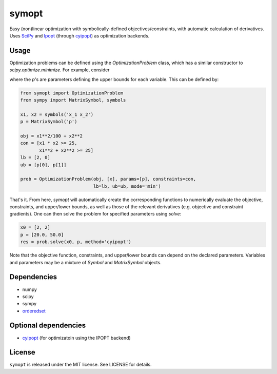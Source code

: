 ======
symopt
======

Easy (non)linear optimization with symbolically-defined
objectives/constraints, with automatic calculation of derivatives.
Uses SciPy_ and Ipopt_ (through cyipopt_) as optimization backends.

.. _Ipopt: https://projects.coin-or.org/Ipopt
.. _SciPy: https://www.scipy.org/
.. _cyipopt: https://github.com/matthias-k/cyipopt

Usage
-----

Optimization problems can be defined using the `OptimizationProblem`
class, which has a similar constructor to `scipy.optimize.minimize`.
For example, consider

.. image:: https://latex.codecogs.com/gif.latex?\begin{align*}&space;\textrm{minimize}\;\;&space;&x_1^2/100&space;&plus;&space;x_2^2&space;\\&space;\textrm{subject&space;to}\;\;&space;&&space;x_1&space;x_2&space;\geq&space;25&space;\\&space;&&space;x_1^2&space;&plus;&space;x_2^2&space;\geq&space;25&space;\\&space;&&space;2&space;\leq&space;x_1&space;\leq&space;p_1&space;\\&space;&&space;0&space;\leq&space;x_2&space;\leq&space;p_2&space;\\&space;\end{align*}
    :align: center

where the *p*'s  are parameters defining
the upper bounds for each variable. This can be defined
by:

.. code:: python

    from symopt import OptimizationProblem
    from sympy import MatrixSymbol, symbols

    x1, x2 = symbols('x_1 x_2')
    p = MatrixSymbol('p')

    obj = x1**2/100 + x2**2
    con = [x1 * x2 >= 25,
           x1**2 + x2**2 >= 25]
    lb = [2, 0]
    ub = [p[0], p[1]]

    prob = OptimizationProblem(obj, [x], params=[p], constraints=con,
                               lb=lb, ub=ub, mode='min')

That's it. From here, `symopt` will automatically create the corresponding functions to
numerically evaluate the objective, constraints, and upper/lower bounds, as well
as those of the relevant derivatives (e.g. objective and constraint gradients). One can then solve the problem for specified parameters using `solve`:

.. code:: python

    x0 = [2, 2]
    p = [20.0, 50.0]
    res = prob.solve(x0, p, method='cyipopt')

Note that the objective function, constraints, and upper/lower
bounds can depend on the declared parameters. Variables and parameters
may be a mixture of `Symbol` and `MatrixSymbol` objects.

Dependencies
------------
* numpy
* scipy
* sympy
* orderedset_

.. _orderedset: https://pypi.org/project/orderedset/

Optional dependencies
---------------------
* cyipopt_ (for optimizatoin using the IPOPT backend)


.. _cyipopt: https://github.com/matthias-k/cyipopt

License
-------
``symopt`` is released under the MIT license. See LICENSE for details.
